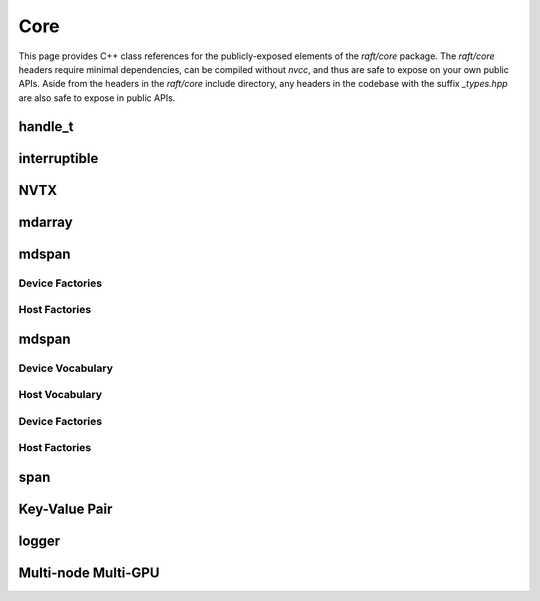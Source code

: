 Core
====

This page provides C++ class references for the publicly-exposed elements of the `raft/core` package. The `raft/core` headers
require minimal dependencies, can be compiled without `nvcc`, and thus are safe to expose on your own public APIs. Aside from
the headers in the `raft/core` include directory, any headers in the codebase with the suffix `_types.hpp` are also safe to
expose in public APIs.

handle_t
########

.. doxygenclass:: raft::handle_t
    :project: RAFT
    :members:


interruptible
#############

.. doxygenclass:: raft::interruptible
    :project: RAFT
    :members:

NVTX
####

.. doxygennamespace:: raft::common::nvtx
    :project: RAFT
    :members:


mdarray
#######

.. doxygenclass:: raft::mdarray
    :project: RAFT
    :members:

.. doxygenclass:: raft::make_device_matrix
    :project: RAFT

.. doxygenclass:: raft::make_device_vector
    :project: RAFT

.. doxygenclass:: raft::make_device_scalar
    :project: RAFT

.. doxygenclass:: raft::make_host_matrix
    :project: RAFT

.. doxygenclass:: raft::make_host_vector
    :project: RAFT

.. doxygenclass:: raft::make_device_scalar
    :project: RAFT


mdspan
#######

.. doxygenfunction:: raft::make_device_mdspan
    :project: RAFT

.. doxygenfunction:: raft::make_device_matrix_view
    :project: RAFT

.. doxygenfunction:: raft::make_device_vector_view
    :project: RAFT

.. doxygenfunction:: raft::make_device_scalar_view
    :project: RAFT

.. doxygenfunction:: raft::make_host_matrix_view
    :project: RAFT

.. doxygenfunction:: raft::make_host_vector_view
    :project: RAFT

.. doxygenfunction:: raft::make_device_scalar_view
    :project: RAFT

Device Factories
----------------

.. doxygenfunction:: raft::make_device_matrix
    :project: RAFT

.. doxygenfunction:: raft::make_device_vector
    :project: RAFT

.. doxygenfunction:: raft::make_device_scalar
    :project: RAFT

Host Factories
----------------

.. doxygenfunction:: raft::make_host_matrix
    :project: RAFT

.. doxygenfunction:: raft::make_host_vector
    :project: RAFT

.. doxygenfunction:: raft::make_device_scalar
    :project: RAFT


mdspan
#######

Device Vocabulary
-----------------

.. doxygentypedef:: raft::device_mdspan
   :project: RAFT

.. doxygentypedef:: raft::device_matrix_view
   :project: RAFT

.. doxygentypedef:: raft::device_vector_view
   :project: RAFT

.. doxygentypedef:: raft::device_scalar_view
   :project: RAFT

Host Vocabulary
---------------

.. doxygentypedef:: raft::host_mdspan
   :project: RAFT

.. doxygentypedef:: raft::host_matrix_view
   :project: RAFT

.. doxygentypedef:: raft::host_vector_view
   :project: RAFT

.. doxygentypedef:: raft::host_scalar_view
   :project: RAFT

Device Factories
----------------

.. doxygenfunction:: raft::make_device_matrix_view
    :project: RAFT

.. doxygenfunction:: raft::make_device_vector_view
    :project: RAFT

.. doxygenfunction:: raft::make_device_scalar_view
    :project: RAFT

Host Factories
--------------

.. doxygenfunction:: raft::make_host_matrix_view
    :project: RAFT

.. doxygenfunction:: raft::make_host_vector_view
    :project: RAFT

.. doxygenfunction:: raft::make_device_scalar_view
    :project: RAFT

span
####

.. doxygentypedef:: raft::device_span
   :project: RAFT

.. doxygentypedef:: raft::host_span
   :project: RAFT

.. doxygenclass:: raft::span
    :project: RAFT
    :members:



Key-Value Pair
##############

.. doxygenstruct:: raft::KeyValuePair
    :project: RAFT
    :members:


logger
######

.. doxygenclass:: raft::logger
    :project: RAFT
    :members:


Multi-node Multi-GPU
####################

.. doxygennamespace:: raft::comms
    :project: RAFT
    :members:

